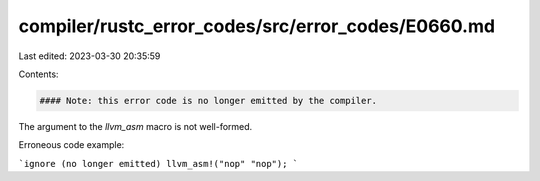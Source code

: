 compiler/rustc_error_codes/src/error_codes/E0660.md
===================================================

Last edited: 2023-03-30 20:35:59

Contents:

.. code-block:: md

    #### Note: this error code is no longer emitted by the compiler.

The argument to the `llvm_asm` macro is not well-formed.

Erroneous code example:

```ignore (no longer emitted)
llvm_asm!("nop" "nop");
```


